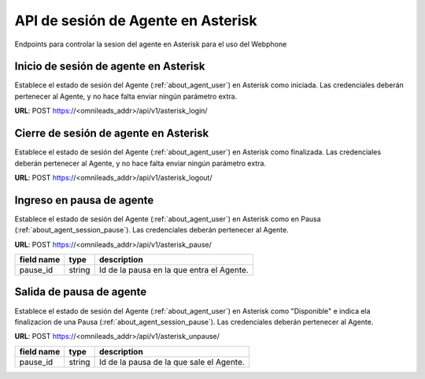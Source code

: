 .. _about_api_agent_session:

***********************************
API de sesión de Agente en Asterisk
***********************************

Endpoints para controlar la sesion del agente en Asterisk para el uso del Webphone


Inicio de sesión de agente en Asterisk
**************************************

Establece el estado de sesión del Agente (:ref:`about_agent_user`) en Asterisk como iniciada. Las credenciales deberán pertenecer al Agente, y no hace falta enviar ningún parámetro extra.

**URL**: POST https://<omnileads_addr>/api/v1/asterisk_login/

Cierre de sesión de agente en Asterisk
**************************************

Establece el estado de sesión del Agente (:ref:`about_agent_user`) en Asterisk como finalizada. Las credenciales deberán pertenecer al Agente, y no hace falta enviar ningún parámetro extra.

**URL**: POST https://<omnileads_addr>/api/v1/asterisk_logout/

Ingreso en pausa de agente
**************************

Establece el estado de sesión del Agente (:ref:`about_agent_user`) en Asterisk como en Pausa (:ref:`about_agent_session_pause`). Las credenciales deberán pertenecer al Agente.

**URL**: POST https://<omnileads_addr>/api/v1/asterisk_pause/

+---------------------+---------+---------------------------------------------------------------------------+
| field name          | type    | description                                                               |
+=====================+=========+===========================================================================+
| pause_id            | string  | Id de la pausa en la que entra el Agente.                                 |
+---------------------+---------+---------------------------------------------------------------------------+

Salida de pausa de agente
*************************


Establece el estado de sesión del Agente (:ref:`about_agent_user`) en Asterisk como "Disponible" e indica ela finalizacion de una Pausa (:ref:`about_agent_session_pause`). Las credenciales deberán pertenecer al Agente.

**URL**: POST https://<omnileads_addr>/api/v1/asterisk_unpause/

+---------------------+---------+---------------------------------------------------------------------------+
| field name          | type    | description                                                               |
+=====================+=========+===========================================================================+
| pause_id            | string  | Id de la pausa de la que sale el Agente.                                  |
+---------------------+---------+---------------------------------------------------------------------------+
